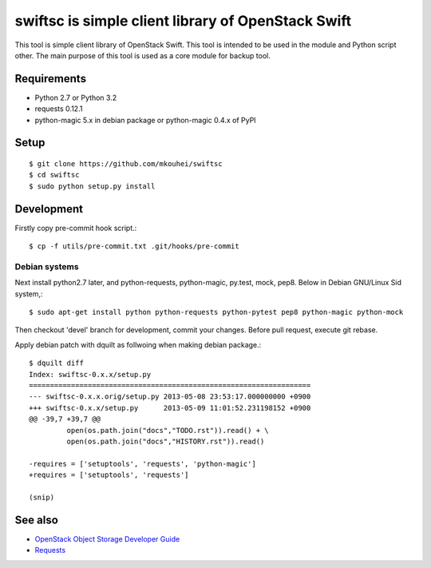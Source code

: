 ===================================================
swiftsc is simple client library of OpenStack Swift
===================================================

This tool is simple client library of OpenStack Swift.
This tool is intended to be used in the module and Python script other.
The main purpose of this tool is used as a core module for backup tool.


Requirements
------------

* Python 2.7 or Python 3.2
* requests 0.12.1
* python-magic 5.x in debian package or python-magic 0.4.x of PyPI


Setup
-----
::

   $ git clone https://github.com/mkouhei/swiftsc
   $ cd swiftsc
   $ sudo python setup.py install


Development
-----------

Firstly copy pre-commit hook script.::

   $ cp -f utils/pre-commit.txt .git/hooks/pre-commit

Debian systems
^^^^^^^^^^^^^^

Next install python2.7 later, and python-requests, python-magic, py.test, mock, pep8. Below in Debian GNU/Linux Sid system,::

   $ sudo apt-get install python python-requests python-pytest pep8 python-magic python-mock

Then checkout 'devel' branch for development, commit your changes. Before pull request, execute git rebase.

Apply debian patch with dquilt as follwoing when making debian package.::

  $ dquilt diff
  Index: swiftsc-0.x.x/setup.py
  ===================================================================
  --- swiftsc-0.x.x.orig/setup.py 2013-05-08 23:53:17.000000000 +0900
  +++ swiftsc-0.x.x/setup.py      2013-05-09 11:01:52.231198152 +0900
  @@ -39,7 +39,7 @@
           open(os.path.join("docs","TODO.rst")).read() + \
           open(os.path.join("docs","HISTORY.rst")).read()
 
  -requires = ['setuptools', 'requests', 'python-magic']
  +requires = ['setuptools', 'requests']
 
  (snip)


See also
--------

* `OpenStack Object Storage Developer Guide <http://docs.openstack.org/api/openstack-object-storage/1.0/content/index.html>`_
* `Requests <http://ja.python-requests.org/en/latest/>`_

